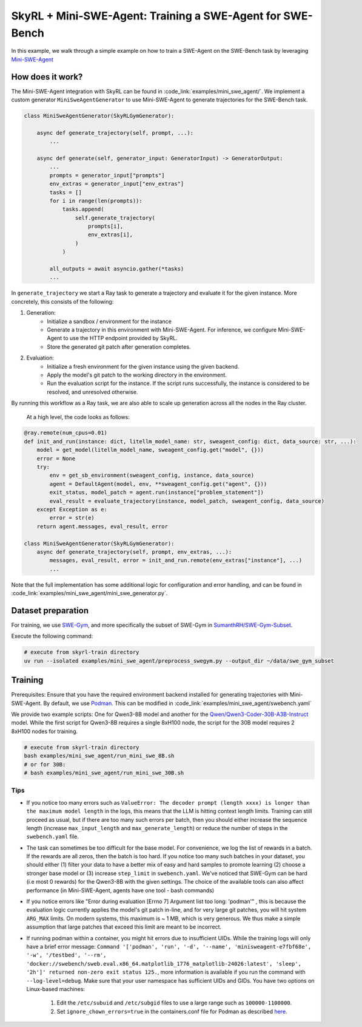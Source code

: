 SkyRL + Mini-SWE-Agent: Training a SWE-Agent for SWE-Bench
===========================================================

In this example, we walk through a simple example on how to train a SWE-Agent on the SWE-Bench task by leveraging `Mini-SWE-Agent <https://github.com/SWE-agent/mini-swe-agent>`_


How does it work?
------------------

The Mini-SWE-Agent integration with SkyRL can be found in :code_link:`examples/mini_swe_agent/`. We implement a custom generator ``MiniSweAgentGenerator`` to use Mini-SWE-Agent to generate trajectories for the SWE-Bench task. 


.. code-block:: python

    class MiniSweAgentGenerator(SkyRLGymGenerator):
        
        async def generate_trajectory(self, prompt, ...): 
            ...

        async def generate(self, generator_input: GeneratorInput) -> GeneratorOutput:
            ...
            prompts = generator_input["prompts"]
            env_extras = generator_input["env_extras"]
            tasks = []
            for i in range(len(prompts)):
                tasks.append(
                    self.generate_trajectory(
                        prompts[i],
                        env_extras[i],
                    )
                )

            all_outputs = await asyncio.gather(*tasks)
            ...

In ``generate_trajectory`` we start a Ray task to generate a trajectory and evaluate it for the given instance. More concretely, this consists of the following:

1. Generation:
    - Initialize a sandbox / environment for the instance
    - Generate a trajectory in this environment with Mini-SWE-Agent. For inference, we configure Mini-SWE-Agent to use the HTTP endpoint provided by SkyRL.
    - Store the generated git patch after generation completes.
2. Evaluation: 
    - Initialize a fresh environment for the given instance using the given backend.
    - Apply the model's git patch to the working directory in the environment.
    - Run the evaluation script for the instance. If the script runs successfully, the instance is considered to be resolved, and unresolved otherwise.

By running this workflow as a Ray task, we are also able to scale up generation across all the nodes in the Ray cluster. 


 At a high level, the code looks as follows:

.. code-block:: python

    @ray.remote(num_cpus=0.01)
    def init_and_run(instance: dict, litellm_model_name: str, sweagent_config: dict, data_source: str, ...):
        model = get_model(litellm_model_name, sweagent_config.get("model", {}))
        error = None
        try:
            env = get_sb_environment(sweagent_config, instance, data_source)
            agent = DefaultAgent(model, env, **sweagent_config.get("agent", {}))
            exit_status, model_patch = agent.run(instance["problem_statement"])
            eval_result = evaluate_trajectory(instance, model_patch, sweagent_config, data_source)
        except Exception as e:
            error = str(e)
        return agent.messages, eval_result, error

    class MiniSweAgentGenerator(SkyRLGymGenerator):
        async def generate_trajectory(self, prompt, env_extras, ...): 
            messages, eval_result, error = init_and_run.remote(env_extras["instance"], ...)
            ...

Note that the full implementation has some additional logic for configuration and error handling, and can be found in :code_link:`examples/mini_swe_agent/mini_swe_generator.py`.


Dataset preparation
-------------------

For training, we use `SWE-Gym <https://huggingface.co/SWE-Gym>`_, and more specifically the subset of SWE-Gym in `SumanthRH/SWE-Gym-Subset <https://huggingface.co/datasets/SumanthRH/SWE-Gym-Subset>`_.

Execute the following command: 

.. code-block:: bash

    # execute from skyrl-train directory
    uv run --isolated examples/mini_swe_agent/preprocess_swegym.py --output_dir ~/data/swe_gym_subset


Training
---------

Prerequisites: Ensure that you have the required environment backend installed for generating trajectories with Mini-SWE-Agent. By default, we use `Podman <https://podman.io/docs>`_. This can be modified in :code_link:`examples/mini_swe_agent/swebench.yaml` 

We provide two example scripts: One for Qwen3-8B model and another for the `Qwen/Qwen3-Coder-30B-A3B-Instruct <https://huggingface.co/Qwen/Qwen3-Coder-30B-A3B-Instruct>`_ model. While the first script for Qwen3-8B requires a single 8xH100 node, the script for the 30B model requires 2 8xH100 nodes for training.

.. code-block:: bash

    # execute from skyrl-train directory
    bash examples/mini_swe_agent/run_mini_swe_8B.sh
    # or for 30B:
    # bash examples/mini_swe_agent/run_mini_swe_30B.sh


Tips
~~~~~

- If you notice too many errors such as ``ValueError: The decoder prompt (length xxxx) is longer than the maximum model length`` in the logs, this means that the LLM is hitting context length limits. Training can still proceed as usual, but if there are too many such errors per batch, then you should either increase the sequence length (increase ``max_input_length`` and ``max_generate_length``) or reduce the number of steps in the ``swebench.yaml`` file.
- The task can sometimes be too difficult for the base model. For convenience, we log the list of rewards in a batch. If the rewards are all zeros, then the batch is too hard. If you notice too many such batches in your dataset, you should either (1) filter your data to have a better mix of easy and hard samples to promote learning (2) choose a stronger base model or (3) increase ``step_limit`` in ``swebench.yaml``. We've noticed that SWE-Gym can be hard (i.e most 0 rewards) for the Qwen3-8B with the given settings. The choice of the available tools can also affect performance (in Mini-SWE-Agent, agents have one tool - bash commands)
- If you notice errors like "Error during evaluation [Errno 7] Argument list too long: 'podman'" , this is because the evaluation logic currently applies the model's git patch in-line, and for very large git patches, you will hit system ``ARG_MAX`` limits. On modern systems, this maximum is ~ 1 MB, which is very generous. We thus make a simple assumption that large patches that exceed this limit are meant to be incorrect.
- If running podman within a container, you might hit errors due to insufficient UIDs. While the training logs will only have a brief error message: ``Command '['podman', 'run', '-d', '--name', 'minisweagent-e7fbf68e', '-w', '/testbed', '--rm', 'docker://swebench/sweb.eval.x86_64.matplotlib_1776_matplotlib-24026:latest', 'sleep', '2h']' returned non-zero exit status 125.``, more information is available if you run the command with ``--log-level=debug``. Make sure that your user namespace has sufficient UIDs and GIDs. You have two options on Linux-based machines:

    1. Edit the ``/etc/subuid`` and ``/etc/subgid`` files to use a large range such as ``100000-1100000``.
    2. Set ``ignore_chown_errors=true`` in the containers.conf file for Podman as described `here <https://github.com/containers/podman/blob/737108ba04277731534eb718b5406e7a8406f8f4/docs/source/markdown/podman.1.md?plain=1#L467>`_.
